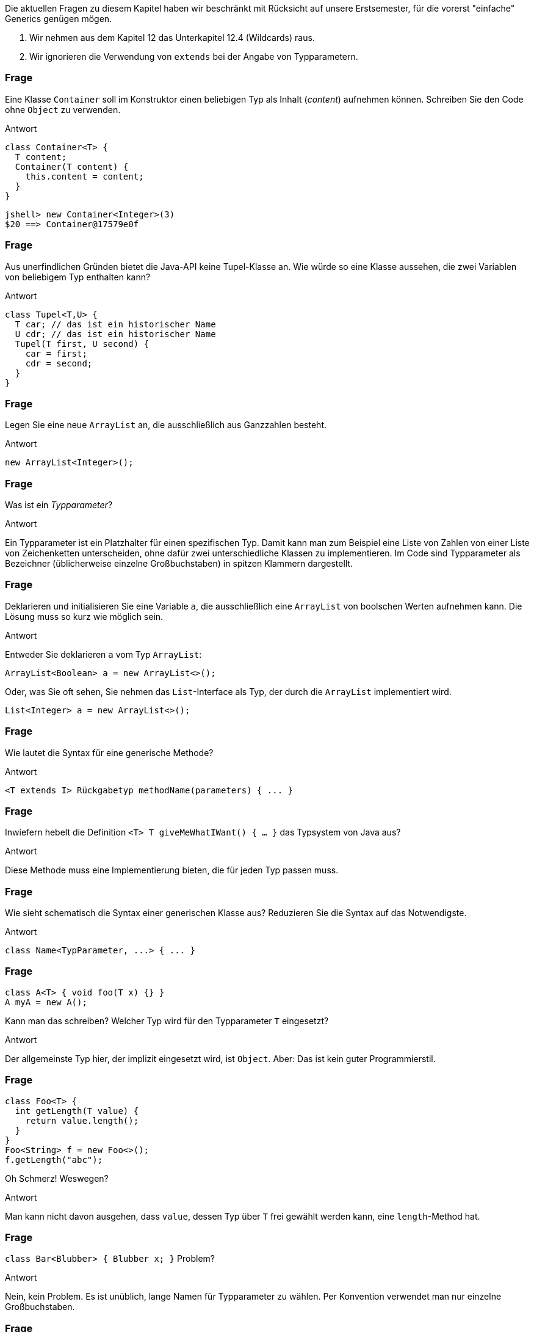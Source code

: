 // == Generische Klassen und Methoden
:solution:

Die aktuellen Fragen zu diesem Kapitel haben wir beschränkt mit Rücksicht auf unsere Erstsemester, für die vorerst "einfache" Generics genügen mögen.

. Wir nehmen aus dem Kapitel 12 das Unterkapitel 12.4 (Wildcards) raus.
. Wir ignorieren die Verwendung von `extends` bei der Angabe von Typparametern.

### Frage
Eine Klasse `Container` soll im Konstruktor einen beliebigen Typ als Inhalt (_content_) aufnehmen können. Schreiben Sie den Code ohne `Object` zu verwenden.

ifdef::solution[]
.Antwort
[source,java]
----
class Container<T> {
  T content;
  Container(T content) {
    this.content = content;
  }
}
----

----
jshell> new Container<Integer>(3)
$20 ==> Container@17579e0f
----
endif::solution[]

### Frage
Aus unerfindlichen Gründen bietet die Java-API keine Tupel-Klasse an. Wie würde so eine Klasse aussehen, die zwei Variablen von beliebigem Typ enthalten kann?

ifdef::solution[]
.Antwort
[source,java]
----
class Tupel<T,U> {
  T car; // das ist ein historischer Name
  U cdr; // das ist ein historischer Name
  Tupel(T first, U second) {
    car = first;
    cdr = second;
  }
}
----
endif::solution[]

### Frage
Legen Sie eine neue `ArrayList` an, die ausschließlich aus Ganzzahlen besteht.

ifdef::solution[]
.Antwort
----
new ArrayList<Integer>();
----
endif::solution[]

### Frage
Was ist ein _Typparameter_?

ifdef::solution[]
.Antwort

Ein Typparameter ist ein Platzhalter für einen spezifischen Typ. Damit kann man zum Beispiel eine Liste von Zahlen von einer Liste von Zeichenketten unterscheiden, ohne dafür zwei unterschiedliche Klassen zu implementieren. Im Code sind Typparameter als Bezeichner (üblicherweise einzelne Großbuchstaben) in spitzen Klammern dargestellt.
endif::solution[]

### Frage
Deklarieren und initialisieren Sie eine Variable `a`, die ausschließlich eine `ArrayList` von boolschen Werten aufnehmen kann. Die Lösung muss so kurz wie möglich sein.

ifdef::solution[]
.Antwort
Entweder Sie deklarieren `a` vom Typ `ArrayList`:

----
ArrayList<Boolean> a = new ArrayList<>();
----

Oder, was Sie oft sehen, Sie nehmen das `List`-Interface als Typ, der durch die `ArrayList` implementiert wird.

----
List<Integer> a = new ArrayList<>();
----
endif::solution[]

### Frage
Wie lautet die Syntax für eine generische Methode?

ifdef::solution[]
.Antwort
----
<T extends I> Rückgabetyp methodName(parameters) { ... }
----
endif::solution[]

### Frage
Inwiefern hebelt die Definition `<T> T giveMeWhatIWant() { ... }` das Typsystem von Java aus?

ifdef::solution[]
.Antwort
Diese Methode muss eine Implementierung bieten, die für jeden Typ passen muss.
// S. 269: Es kommt darauf an, was eine Instanz kann, nicht wie sie aussieht
endif::solution[]


### Frage
Wie sieht schematisch die Syntax einer generischen Klasse aus? Reduzieren Sie die Syntax auf das Notwendigste.

ifdef::solution[]
.Antwort
----
class Name<TypParameter, ...> { ... }
----
endif::solution[]

### Frage
----
class A<T> { void foo(T x) {} }
A myA = new A();
----
Kann man das schreiben? Welcher Typ wird für den Typparameter `T` eingesetzt?

ifdef::solution[]
.Antwort
Der allgemeinste Typ hier, der implizit eingesetzt wird, ist `Object`. Aber: Das ist kein guter Programmierstil.
endif::solution[]

### Frage
----
class Foo<T> {
  int getLength(T value) {
    return value.length();
  }
}
Foo<String> f = new Foo<>();
f.getLength("abc");
----
Oh Schmerz! Weswegen?

ifdef::solution[]
.Antwort
Man kann nicht davon ausgehen, dass `value`, dessen Typ über `T` frei gewählt werden kann, eine `length`-Method hat.
endif::solution[]

### Frage
`class Bar<Blubber> { Blubber x; }` Problem?

ifdef::solution[]
.Antwort
Nein, kein Problem. Es ist unüblich, lange Namen für Typparameter zu wählen. Per Konvention verwendet man nur einzelne Großbuchstaben.
endif::solution[]



### Frage
Man kann eine Klasse als `MyClass<T extends Number>` deklarieren, ist auch `MyClass<T implements AutoCloseable>` erlaubt?

ifdef::solution[]
.Antwort
Das `implements` ist in der Syntax nicht vorgesehen, ist nicht erlaubt.
endif::solution[]

### Frage
`class ICanHazGenerics<E extends Comparable> {}` Und schon gibt's was auf die Finger. Was ist der Grund?

ifdef::solution[]
.Antwort
Man sollte den Typ für `Comparable<???>` angeben.
endif::solution[]

### Frage
`class A<T extends B> {}` Kann man `A<B> value = new A<B>();` schreiben? Gilt also `B extends B`?

ifdef::solution[]
.Antwort
Die Klasse `B` als `T` kann das, was `B` kann, das meint `<T extends B>`.
endif::solution[]

### Frage
----
List<? extends Number> lst = new ArrayList<>();
lst.add(new Integer(8));
----
Die zweite Zeile produziert einen Fehler. Können Sie sich vorstellen, warum man einer `List<? extends Number>` keinen `Integer` hinzufügen kann?

ifdef::solution[]
.Antwort
Man könnte mal einen `Integer` der Liste hinzufügen, mal einen `Double`. Der Compiler kann diese Entscheidung nicht auflösen.
endif::solution[]
